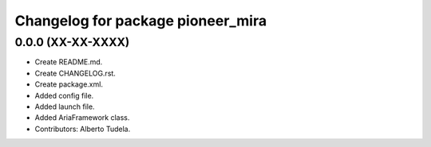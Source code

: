 ^^^^^^^^^^^^^^^^^^^^^^^^^^^^^^^^^^
Changelog for package pioneer_mira
^^^^^^^^^^^^^^^^^^^^^^^^^^^^^^^^^^

0.0.0 (XX-XX-XXXX)
------------------
* Create README.md.
* Create CHANGELOG.rst.
* Create package.xml.
* Added config file.
* Added launch file.
* Added AriaFramework class.
* Contributors: Alberto Tudela.
